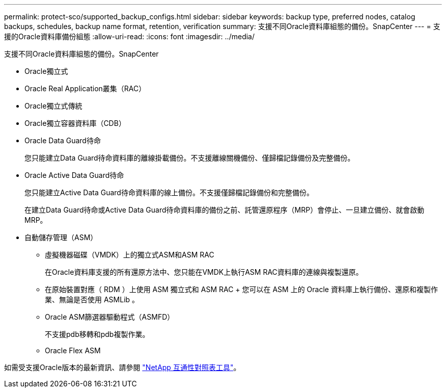 ---
permalink: protect-sco/supported_backup_configs.html 
sidebar: sidebar 
keywords: backup type, preferred nodes, catalog backups, schedules, backup name format, retention, verification 
summary: 支援不同Oracle資料庫組態的備份。SnapCenter 
---
= 支援的Oracle資料庫備份組態
:allow-uri-read: 
:icons: font
:imagesdir: ../media/


[role="lead"]
支援不同Oracle資料庫組態的備份。SnapCenter

* Oracle獨立式
* Oracle Real Application叢集（RAC）
* Oracle獨立式傳統
* Oracle獨立容器資料庫（CDB）
* Oracle Data Guard待命
+
您只能建立Data Guard待命資料庫的離線掛載備份。不支援離線關機備份、僅歸檔記錄備份及完整備份。

* Oracle Active Data Guard待命
+
您只能建立Active Data Guard待命資料庫的線上備份。不支援僅歸檔記錄備份和完整備份。

+
在建立Data Guard待命或Active Data Guard待命資料庫的備份之前、託管還原程序（MRP）會停止、一旦建立備份、就會啟動MRP。

* 自動儲存管理（ASM）
+
** 虛擬機器磁碟（VMDK）上的獨立式ASM和ASM RAC
+
在Oracle資料庫支援的所有還原方法中、您只能在VMDK上執行ASM RAC資料庫的連線與複製還原。

** 在原始裝置對應（ RDM ）上使用 ASM 獨立式和 ASM RAC + 您可以在 ASM 上的 Oracle 資料庫上執行備份、還原和複製作業、無論是否使用 ASMLib 。
** Oracle ASM篩選器驅動程式（ASMFD）
+
不支援pdb移轉和pdb複製作業。

** Oracle Flex ASM




如需受支援Oracle版本的最新資訊、請參閱 https://imt.netapp.com/matrix/imt.jsp?components=117016;&solution=1259&isHWU&src=IMT["NetApp 互通性對照表工具"^]。
